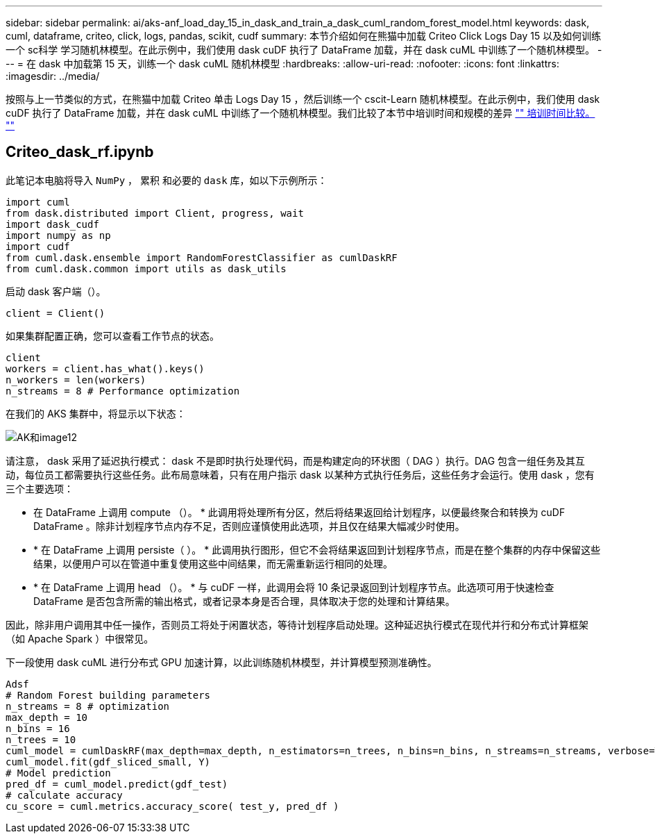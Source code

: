 ---
sidebar: sidebar 
permalink: ai/aks-anf_load_day_15_in_dask_and_train_a_dask_cuml_random_forest_model.html 
keywords: dask, cuml, dataframe, criteo, click, logs, pandas, scikit, cudf 
summary: 本节介绍如何在熊猫中加载 Criteo Click Logs Day 15 以及如何训练一个 sc科学 学习随机林模型。在此示例中，我们使用 dask cuDF 执行了 DataFrame 加载，并在 dask cuML 中训练了一个随机林模型。 
---
= 在 dask 中加载第 15 天，训练一个 dask cuML 随机林模型
:hardbreaks:
:allow-uri-read: 
:nofooter: 
:icons: font
:linkattrs: 
:imagesdir: ../media/


[role="lead"]
按照与上一节类似的方式，在熊猫中加载 Criteo 单击 Logs Day 15 ，然后训练一个 cscit-Learn 随机林模型。在此示例中，我们使用 dask cuDF 执行了 DataFrame 加载，并在 dask cuML 中训练了一个随机林模型。我们比较了本节中培训时间和规模的差异 link:aks-anf_training_time_comparison.html["" 培训时间比较。 ""]



== Criteo_dask_rf.ipynb

此笔记本电脑将导入 `NumPy` ， `累积` 和必要的 `dask` 库，如以下示例所示：

....
import cuml
from dask.distributed import Client, progress, wait
import dask_cudf
import numpy as np
import cudf
from cuml.dask.ensemble import RandomForestClassifier as cumlDaskRF
from cuml.dask.common import utils as dask_utils
....
启动 dask 客户端（）。

....
client = Client()
....
如果集群配置正确，您可以查看工作节点的状态。

....
client
workers = client.has_what().keys()
n_workers = len(workers)
n_streams = 8 # Performance optimization
....
在我们的 AKS 集群中，将显示以下状态：

image::aks-anf_image12.png[AK和image12]

请注意， dask 采用了延迟执行模式： dask 不是即时执行处理代码，而是构建定向的环状图（ DAG ）执行。DAG 包含一组任务及其互动，每位员工都需要执行这些任务。此布局意味着，只有在用户指示 dask 以某种方式执行任务后，这些任务才会运行。使用 dask ，您有三个主要选项：

* 在 DataFrame 上调用 compute （）。 * 此调用将处理所有分区，然后将结果返回给计划程序，以便最终聚合和转换为 cuDF DataFrame 。除非计划程序节点内存不足，否则应谨慎使用此选项，并且仅在结果大幅减少时使用。
* * 在 DataFrame 上调用 persiste（ ）。 * 此调用执行图形，但它不会将结果返回到计划程序节点，而是在整个集群的内存中保留这些结果，以便用户可以在管道中重复使用这些中间结果，而无需重新运行相同的处理。
* * 在 DataFrame 上调用 head （）。 * 与 cuDF 一样，此调用会将 10 条记录返回到计划程序节点。此选项可用于快速检查 DataFrame 是否包含所需的输出格式，或者记录本身是否合理，具体取决于您的处理和计算结果。


因此，除非用户调用其中任一操作，否则员工将处于闲置状态，等待计划程序启动处理。这种延迟执行模式在现代并行和分布式计算框架（如 Apache Spark ）中很常见。

下一段使用 dask cuML 进行分布式 GPU 加速计算，以此训练随机林模型，并计算模型预测准确性。

....
Adsf
# Random Forest building parameters
n_streams = 8 # optimization
max_depth = 10
n_bins = 16
n_trees = 10
cuml_model = cumlDaskRF(max_depth=max_depth, n_estimators=n_trees, n_bins=n_bins, n_streams=n_streams, verbose=True, client=client)
cuml_model.fit(gdf_sliced_small, Y)
# Model prediction
pred_df = cuml_model.predict(gdf_test)
# calculate accuracy
cu_score = cuml.metrics.accuracy_score( test_y, pred_df )
....